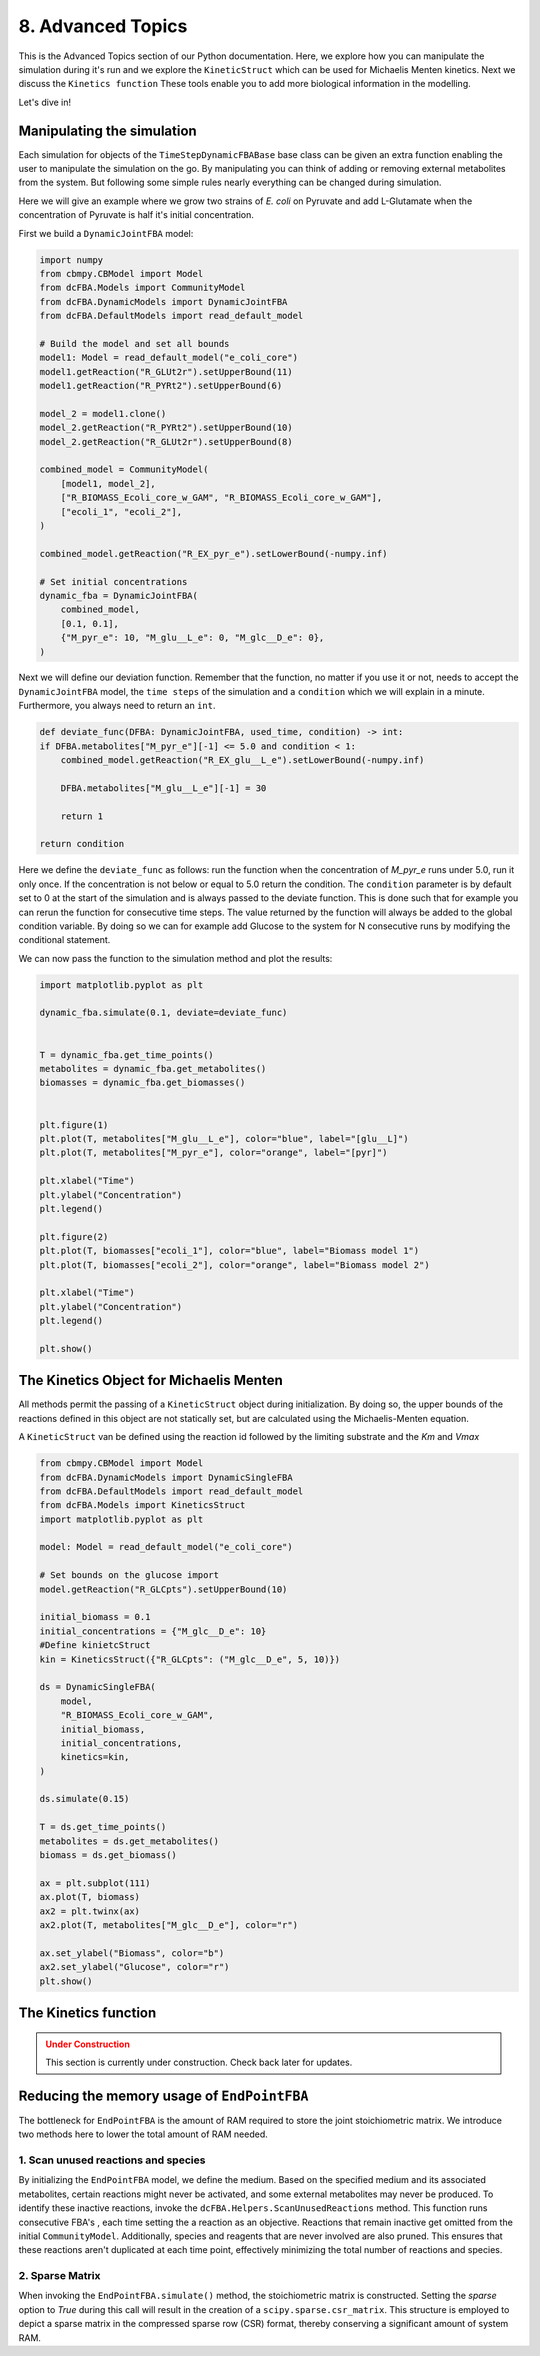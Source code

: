 8. Advanced Topics
==================

This is the Advanced Topics section of our Python documentation. Here, we explore how you can manipulate the simulation during it's run and we explore the
``KineticStruct`` which can be used for Michaelis Menten kinetics. Next we discuss the ``Kinetics function`` 
These tools enable you to add more biological information in the modelling.

Let's dive in!

Manipulating the simulation
---------------------------

Each simulation for objects of the ``TimeStepDynamicFBABase`` base class can be given an extra function enabling the user to manipulate the simulation on the go.
By manipulating you can think of adding or removing external metabolites from the system. But following some simple rules nearly everything can be changed during simulation.

Here we will give an example where we grow two strains of *E. coli* on Pyruvate and add L-Glutamate when the concentration of Pyruvate is half it's initial concentration.

First we build a ``DynamicJointFBA`` model:

.. code-block:: python

    import numpy
    from cbmpy.CBModel import Model
    from dcFBA.Models import CommunityModel
    from dcFBA.DynamicModels import DynamicJointFBA
    from dcFBA.DefaultModels import read_default_model

    # Build the model and set all bounds
    model1: Model = read_default_model("e_coli_core")
    model1.getReaction("R_GLUt2r").setUpperBound(11)
    model1.getReaction("R_PYRt2").setUpperBound(6)

    model_2 = model1.clone()
    model_2.getReaction("R_PYRt2").setUpperBound(10)
    model_2.getReaction("R_GLUt2r").setUpperBound(8)

    combined_model = CommunityModel(
        [model1, model_2],
        ["R_BIOMASS_Ecoli_core_w_GAM", "R_BIOMASS_Ecoli_core_w_GAM"],
        ["ecoli_1", "ecoli_2"],
    )

    combined_model.getReaction("R_EX_pyr_e").setLowerBound(-numpy.inf)

    # Set initial concentrations
    dynamic_fba = DynamicJointFBA(
        combined_model,
        [0.1, 0.1],
        {"M_pyr_e": 10, "M_glu__L_e": 0, "M_glc__D_e": 0},
    )
    
Next we will define our deviation function. Remember that the function, no matter if you use it or not, needs to accept the ``DynamicJointFBA`` model, the ``time steps`` of the simulation 
and a ``condition`` which we will explain in a minute. Furthermore, you always need to return an ``int``.

.. code-block:: python

    def deviate_func(DFBA: DynamicJointFBA, used_time, condition) -> int:
    if DFBA.metabolites["M_pyr_e"][-1] <= 5.0 and condition < 1:
        combined_model.getReaction("R_EX_glu__L_e").setLowerBound(-numpy.inf)

        DFBA.metabolites["M_glu__L_e"][-1] = 30

        return 1

    return condition


Here we define the ``deviate_func`` as follows: run the function when the concentration of `M_pyr_e` runs under 5.0, run it only once. If the concentration is 
not below or equal to 5.0 return the condition. The ``condition`` parameter is by default set to 0 at the start of the simulation and is always passed to the deviate function.
This is done such that for example you can rerun the function for consecutive time steps. The value returned by the function will always be added to the global condition variable. 
By doing so we can for example add Glucose to the system for N consecutive runs by modifying the conditional statement. 

We can now pass the function to the simulation method and plot the results:

.. code-block:: python 

    import matplotlib.pyplot as plt

    dynamic_fba.simulate(0.1, deviate=deviate_func)


    T = dynamic_fba.get_time_points()
    metabolites = dynamic_fba.get_metabolites()
    biomasses = dynamic_fba.get_biomasses()


    plt.figure(1)
    plt.plot(T, metabolites["M_glu__L_e"], color="blue", label="[glu__L]")
    plt.plot(T, metabolites["M_pyr_e"], color="orange", label="[pyr]")

    plt.xlabel("Time")
    plt.ylabel("Concentration")
    plt.legend()

    plt.figure(2)
    plt.plot(T, biomasses["ecoli_1"], color="blue", label="Biomass model 1")
    plt.plot(T, biomasses["ecoli_2"], color="orange", label="Biomass model 2")

    plt.xlabel("Time")
    plt.ylabel("Concentration")
    plt.legend()

    plt.show()

.. image:: ../_static/images/Deviate_function_metabolites.png
    :width: 500px
    :align: center
    :alt: Metabolite concentrations   

.. image:: ../_static/images/deviation_function_biomasses.png
    :width: 500px
    :align: center
    :alt: Metabolite concentrations 


The Kinetics Object for Michaelis Menten
----------------------------------------

All methods permit the passing of a ``KineticStruct`` object during initialization. By doing so, the upper bounds of the reactions defined in this object
are not statically set, but are calculated using the Michaelis-Menten equation. 

A ``KineticStruct`` van be defined using the reaction id followed by the limiting substrate and the `Km` and `Vmax`

.. code-block:: python

    from cbmpy.CBModel import Model
    from dcFBA.DynamicModels import DynamicSingleFBA
    from dcFBA.DefaultModels import read_default_model
    from dcFBA.Models import KineticsStruct
    import matplotlib.pyplot as plt

    model: Model = read_default_model("e_coli_core")

    # Set bounds on the glucose import
    model.getReaction("R_GLCpts").setUpperBound(10)

    initial_biomass = 0.1
    initial_concentrations = {"M_glc__D_e": 10}
    #Define kinietcStruct
    kin = KineticsStruct({"R_GLCpts": ("M_glc__D_e", 5, 10)})

    ds = DynamicSingleFBA(
        model,
        "R_BIOMASS_Ecoli_core_w_GAM",
        initial_biomass,
        initial_concentrations,
        kinetics=kin,
    )

    ds.simulate(0.15)

    T = ds.get_time_points()
    metabolites = ds.get_metabolites()
    biomass = ds.get_biomass()

    ax = plt.subplot(111)
    ax.plot(T, biomass)
    ax2 = plt.twinx(ax)
    ax2.plot(T, metabolites["M_glc__D_e"], color="r")

    ax.set_ylabel("Biomass", color="b")
    ax2.set_ylabel("Glucose", color="r")
    plt.show()


.. image:: ../_static/images/kinetics_example.png
    :width: 500px
    :align: center
    :alt: Biomass concentrations


.. There is one exception, un the case of ``EndPointFBA`` this is done by a MM approximation, that is using the `Km` and `Vmax` of a reaction we derive two linear lines and add these as extra constraints
.. to the linear model. To set these extra constraints we first need to create a ``KineticStruct`` holding all the kinetic information for the reactions 
.. for which we know the Kinetics.

.. .. math::

..    \text{lower_bound} = \frac{V_{\text{max}}}{Km}

..    \text{upper_bound} = \frac{\frac{V_{\text{max}}}{2}}{Km}



The Kinetics function
---------------------

.. admonition:: Under Construction
   :class: warning

   This section is currently under construction. Check back later for updates.

Reducing the memory usage of ``EndPointFBA``
--------------------------------------------

The bottleneck for ``EndPointFBA`` is the amount of RAM required to store the joint stoichiometric matrix. We introduce two methods here to lower the total amount of RAM needed.

1. Scan unused reactions and species
""""""""""""""""""""""""""""""""""""

By initializing the ``EndPointFBA`` model, we define the medium. Based on the specified medium and its associated metabolites, certain reactions might never be activated, and some external metabolites may never be produced. To identify these inactive reactions, invoke the ``dcFBA.Helpers.ScanUnusedReactions`` method. 
This function runs consecutive FBA's , each time  setting the a reaction as an objective. Reactions that remain inactive get omitted from the initial ``CommunityModel``. 
Additionally, species and reagents that are never involved are also pruned. This ensures that these reactions aren't duplicated at each time point, effectively minimizing the total number of reactions and species.


2. Sparse Matrix
""""""""""""""""

When invoking the ``EndPointFBA.simulate()`` method, the stoichiometric matrix is constructed. 
Setting the `sparse` option to `True` during this call will result in the creation of a ``scipy.sparse.csr_matrix``. 
This structure is employed to depict a sparse matrix in the compressed sparse row (CSR) format, thereby conserving a significant amount of system RAM.

